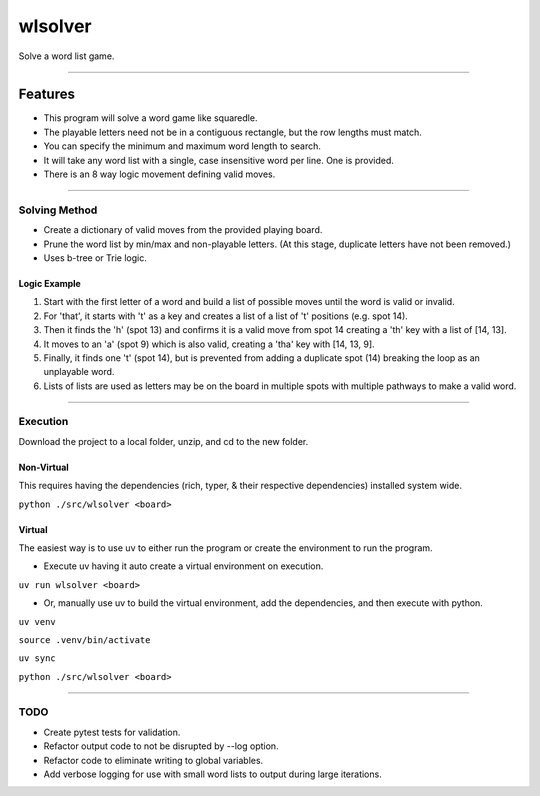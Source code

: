 ========
wlsolver
========

Solve a word list game.

----

Features
________

* This program will solve a word game like squaredle.
* The playable letters need not be in a contiguous rectangle, but the row lengths must match.
* You can specify the minimum and maximum word length to search.
* It will take any word list with a single, case insensitive word per line. One is provided.
* There is an 8 way logic movement defining valid moves.

----

Solving Method
==============

* Create a dictionary of valid moves from the provided playing board.
* Prune the word list by min/max and non-playable letters. (At this stage, duplicate letters have not been removed.)
* Uses b-tree or Trie logic.

Logic Example
-------------
1. Start with the first letter of a word and build a list of possible moves until the word is valid or invalid.
2. For 'that', it starts with 't' as a key and creates a list of a list of 't' positions (e.g. spot 14).
3. Then it finds the 'h' (spot 13) and confirms it is a valid move from spot 14 creating a 'th' key with a list of [14, 13].
4. It moves to an 'a' (spot 9) which is also valid, creating a 'tha' key with [14, 13, 9].
5. Finally, it finds one 't' (spot 14), but is prevented from adding a duplicate spot (14) breaking the loop as an unplayable word.
6. Lists of lists are used  as letters may be on the board in multiple spots with multiple pathways to make a valid word.

----

Execution
=========

Download the project to a local folder, unzip, and cd to the new folder.

Non-Virtual
-----------

This requires having the dependencies (rich, typer, & their respective dependencies) installed system wide.

``python ./src/wlsolver <board>``

Virtual
-------

The easiest way is to use uv to either run the program or create the environment to run the program.

* Execute uv having it auto create a virtual environment on execution.

``uv run wlsolver <board>``

* Or, manually use uv to build the virtual environment, add the dependencies, and then execute with python.

``uv venv``

``source .venv/bin/activate``

``uv sync``

``python ./src/wlsolver <board>``

----

TODO
====
* Create pytest tests for validation.
* Refactor output code to not be disrupted by --log option.
* Refactor code to eliminate writing to global variables.
* Add verbose logging for use with small word lists to output during large iterations.
